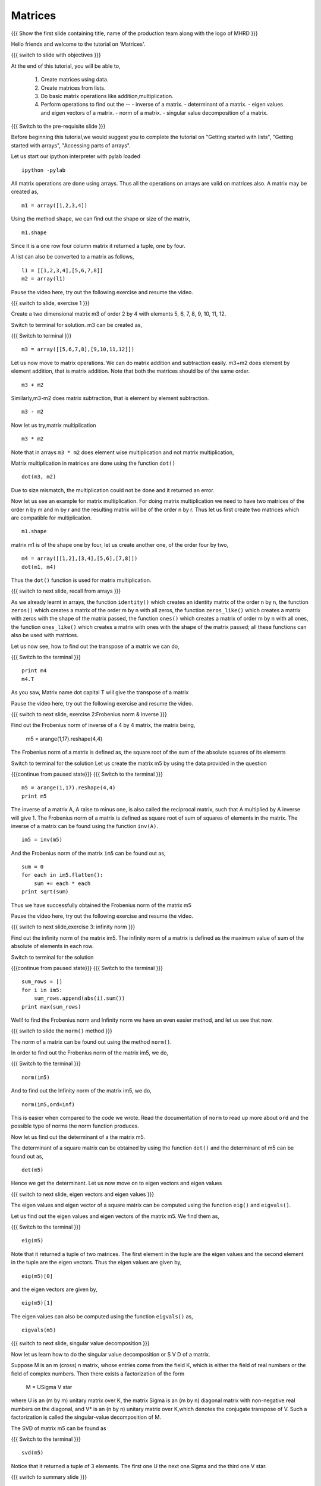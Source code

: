 .. Objectives
.. ----------

.. At the end of this tutorial, you will be able to 

.. 1. Create matrices using data.
.. #. Create matrices from lists.
.. #. Basic matrix operations.
.. #. Use ``inv()`` function to find inverse of a matrix.
.. #. Use ``det()`` function to find determinant of a matrix.
.. #. Use ``eig()`` and ``eigvals()`` functions to find eigen values
      and vectors
.. #. Use ``norm()`` function to find norm of a matrix.
.. #. Use ``svd()`` function to find singular value decomposition of a
      matrix.


.. Prerequisites
.. -------------

..   1. should have ``ipython`` and ``pylab`` installed. 
..   #. getting started with ``ipython``.
..   #. getting started with lists.
..   #. getting started with arrays.
..   #. accessing part of arrays.

     
.. Author              : Anoop Jacob Thomas <anoop@fossee.in>
   Internal Reviewer   : Puneeth
   External Reviewer   :
   Language Reviewer   : Bhanukiran
   Checklist OK?       : <11-11-2010, Anand, OK> [2010-10-05]


========
Matrices
========

.. L1

{{{ Show the  first slide containing title, name of the production
team along with the logo of MHRD }}}

.. R1

Hello friends and welcome to the tutorial on 'Matrices'.

.. L2

{{{ switch to slide with objectives }}}

.. R2

At the end of this tutorial, you will be able to, 

 1. Create matrices using data.
 #. Create matrices from lists.
 #. Do basic matrix operations like addition,multiplication.
 #. Perform operations to find out the --
    - inverse of a matrix.
    - determinant of a matrix.
    - eigen values and eigen vectors of a matrix.
    - norm of a matrix.
    - singular value decomposition of a matrix.

.. L3

{{{ Switch to the pre-requisite slide }}}

.. R3

Before beginning this tutorial,we would suggest you to complete the 
tutorial on "Getting started with lists", "Getting started with arrays",
"Accessing parts of arrays".

.. R4

Let us start our ipython interpreter with pylab loaded

.. L4
::

    ipython -pylab

.. R5

All matrix operations are done using arrays. Thus all the operations
on arrays are valid on matrices also. A matrix may be created as,

.. L5
::

    m1 = array([1,2,3,4])

.. R6

Using the method ``shape``, we can find out the shape or size of the
matrix,

.. L6
::

    m1.shape

.. R7

Since it is a one row four column matrix it returned a tuple, one by
four.

A list can also be converted to a matrix as follows,

.. L7
::

    l1 = [[1,2,3,4],[5,6,7,8]]
    m2 = array(l1)

.. R8

Pause the video here, try out the following exercise and resume the video.

.. L8

.. L9

{{{ switch to slide, exercise 1 }}}

.. R9

Create a two dimensional matrix m3 of order 2 by 4 with
elements 5, 6, 7, 8, 9, 10, 11, 12.

.. R10

Switch to terminal for solution.
m3 can be created as,

.. L10

{{{ Switch to terminal }}}
::

    m3 = array([[5,6,7,8],[9,10,11,12]])

.. R11

Let us now move to matrix operations.
We can do matrix addition and subtraction easily.
m3+m2 does element by element addition, that is matrix addition.
Note that both the matrices should be of the same order.

.. L11
::

    m3 + m2

.. R12

Similarly,m3-m2 does matrix subtraction, that is element by element
subtraction.

.. L12
::

    m3 - m2

.. R13

Now let us try,matrix multiplication

.. L13
::

    m3 * m2

.. R14

Note that in arrays ``m3 * m2`` does element wise multiplication and not
matrix multiplication,

Matrix multiplication in matrices are done using the function ``dot()``

.. L14
::

    dot(m3, m2)

.. R15

Due to size mismatch, the multiplication could not be done and it
returned an error.

Now let us see an example for matrix multiplication. For doing matrix
multiplication we need to have two matrices of the order n by m and m
by r and the resulting matrix will be of the order n by r. Thus let us
first create two matrices which are compatible for multiplication.

.. L15
::

    m1.shape

.. R16

matrix m1 is of the shape one by four, let us create another one, of
the order four by two,

.. L16
::

    m4 = array([[1,2],[3,4],[5,6],[7,8]])
    dot(m1, m4)

.. R17

Thus the ``dot()`` function is used for matrix multiplication.

.. L17

.. L18

{{{ switch to next slide, recall from arrays }}}

.. R18

As we already learnt in arrays, the function ``identity()`` which
creates an identity matrix of the order n by n, the function ``zeros()`` 
which creates a matrix of the order m by n with all zeros, the function 
``zeros_like()`` which creates a matrix with zeros with the shape of 
the matrix passed, the function ``ones()`` which creates a matrix of 
order m by n with all ones, the function ``ones_like()`` which creates a 
matrix with ones with the shape of the matrix passed; all these 
functions can also be used with matrices.

.. R19

Let us now see, how to find out the transpose of a matrix we can do,

.. L19

{{{ Switch to the terminal }}}
::

    print m4
    m4.T

.. R20

As you saw, Matrix name dot capital T will give the transpose of a matrix

Pause the video here, try out the following exercise and resume the video.

.. L20

.. L21

{{{ switch to next slide, exercise 2:Frobenius norm & inverse }}}

.. R21

Find out the Frobenius norm of inverse of a 4 by 4
matrix, the matrix being,
    m5 = arange(1,17).reshape(4,4)

The Frobenius norm of a matrix is defined as,
the square root of the sum of the absolute squares of its elements

.. R22

Switch to terminal for the solution
Let us create the matrix m5 by using the data provided in the question

.. L22

{{{continue from paused state}}}
{{{ Switch to the terminal }}}
::

    m5 = arange(1,17).reshape(4,4)
    print m5

.. R23

The inverse of a matrix A, A raise to minus one, is also called the
reciprocal matrix, such that A multiplied by A inverse will give 1. The
Frobenius norm of a matrix is defined as square root of sum of squares
of elements in the matrix. The inverse of a matrix can be found using the 
function ``inv(A)``.

.. L23
::

    im5 = inv(m5)

.. R24

And the Frobenius norm of the matrix ``im5`` can be found out as,

.. L24
::

    sum = 0
    for each in im5.flatten():
        sum += each * each
    print sqrt(sum)

.. R25

Thus we have successfully obtained the Frobenius norm of the matrix m5

Pause the video here, try out the following exercise and resume the video.

.. L25

.. L26

{{{ switch to next slide,exercise 3: infinity norm }}}

.. R26

Find out the infinity norm of the matrix im5. 
The infinity norm of a matrix is defined as the maximum value of sum of 
the absolute of elements in each row. 

.. R27

Switch to terminal for the solution

.. L27

{{{continue from paused state}}}
{{{ Switch to the terminal }}}
::

    sum_rows = []
    for i in im5:
        sum_rows.append(abs(i).sum())
    print max(sum_rows)

.. R28

Well! to find the Frobenius norm and Infinity norm we have an even easier
method, and let us see that now.

.. L28

{{{ switch to slide the ``norm()`` method }}}

.. R29

The norm of a matrix can be found out using the method
``norm()``. 

.. L29

.. R30

In order to find out the Frobenius norm of the matrix im5,
we do,

.. L30

{{{ Switch to the terminal }}}
::

    norm(im5)

.. R31

And to find out the Infinity norm of the matrix im5, we do,

.. L31
::

    norm(im5,ord=inf)

.. R32

This is easier when compared to the code we wrote. Read the documentation 
of ``norm`` to read up more about ``ord`` and the possible type of norms
the norm function produces.

Now let us find out the determinant of a the matrix m5. 

The determinant of a square matrix can be obtained by using the function
``det()`` and the determinant of m5 can be found out as,

.. L32
::

    det(m5)

.. R33

Hence we get the determinant.
Let us now move on to eigen vectors and eigen values

.. L33

.. L34

{{{ switch to next slide, eigen vectors and eigen values }}}

.. R34

The eigen values and eigen vector of a square matrix can be computed
using the function ``eig()`` and ``eigvals()``.

.. R35

Let us find out the eigen values and eigen vectors of the matrix
m5. We find them as,

.. L35

{{{ Switch to the terminal }}}
::

    eig(m5)

.. R36

Note that it returned a tuple of two matrices. The first element in
the tuple are the eigen values and the second element in the tuple are
the eigen vectors. Thus the eigen values are given by,

.. L36
::

    eig(m5)[0]

.. R37

and the eigen vectors are given by,

.. L37
::

    eig(m5)[1]

.. R38

The eigen values can also be computed using the function ``eigvals()`` as,

.. L38
::

    eigvals(m5)

.. L39

{{{ switch to next slide, singular value decomposition }}}

.. R39

Now let us learn how to do the singular value decomposition or S V D
of a matrix.

Suppose M is an m (cross) n matrix, whose entries come from the field
K, which is either the field of real numbers or the field of complex
numbers. Then there exists a factorization of the form

    M = U\Sigma V star

where U is an (m by m) unitary matrix over K, the matrix \Sigma is an
(m by n) diagonal matrix with non-negative real numbers on the
diagonal, and V* is an (n by n) unitary matrix over K,which denotes the
conjugate transpose of V. Such a factorization is called the
singular-value decomposition of M.

.. R40

The SVD of matrix m5 can be found as

.. L40

{{{ Switch to the terminal }}}
::

    svd(m5)

.. R41

Notice that it returned a tuple of 3 elements. The first one U the
next one Sigma and the third one V star.
 
.. L41

.. L42
   
{{{ switch to summary slide }}}

.. R42

This brings us to the end of the end of this tutorial.In this tutorial, 
we have learnt to, 

 1. Create matrices using arrays.
 #. Add,subtract and multiply the elements of matrix.
 #. Find out the inverse of a matrix,using the function ``inv()``.
 #. Use the function ``det()`` to find the determinant of a matrix.
 #. Calculate the norm of a matrix using the for loop and also using 
    the function ``norm()``.
 #. Find out the eigen vectors and eigen values of a matrix, using 
    functions ``eig()`` and ``eigvals()``.
 #. Calculate singular value decomposition(SVD) of a matrix using the 
    function ``svd()``.

.. L43

{{{Show self assessment questions slide}}}

.. R43

Here are some self assessment questions for you to solve

1. A and B are two array objects. Element wise multiplication in
   matrices are done by,

   - A * B
   - ``multiply(A, B)``
   - ``dot(A, B)``
   - ``element_multiply(A,B)``

2. ``eig(A)[1]`` and ``eigvals(A)`` are the same.

   - True
   - False

3. ``norm(A,ord='fro')`` is the same as ``norm(A)`` ?

   - True
   - False

.. L44

{{{solution of self assessment questions on slide}}}

.. R44

And the answers,

1. Element wise multiplication between two matrices, A and B is done as,
   A * B

2. False.
   ``eig(A)[0]`` and ``eigvals(A)`` are same, that is both will give the 
   eigen values of matrix A.

3. ``norm(A,ord='fro')`` and ``norm(A)`` are same, since the order='fro' 
   stands for Frobenius norm. Hence true.

.. L45

{{{ switch to Thank you slide }}}

.. R45

Hope you have enjoyed this tutorial and found it useful.
Thank you!


